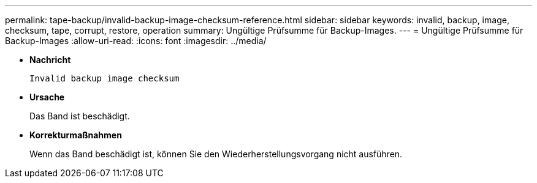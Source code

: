 ---
permalink: tape-backup/invalid-backup-image-checksum-reference.html 
sidebar: sidebar 
keywords: invalid, backup, image, checksum, tape, corrupt, restore, operation 
summary: Ungültige Prüfsumme für Backup-Images. 
---
= Ungültige Prüfsumme für Backup-Images
:allow-uri-read: 
:icons: font
:imagesdir: ../media/


[role="lead"]
* *Nachricht*
+
`Invalid backup image checksum`

* *Ursache*
+
Das Band ist beschädigt.

* *Korrekturmaßnahmen*
+
Wenn das Band beschädigt ist, können Sie den Wiederherstellungsvorgang nicht ausführen.


